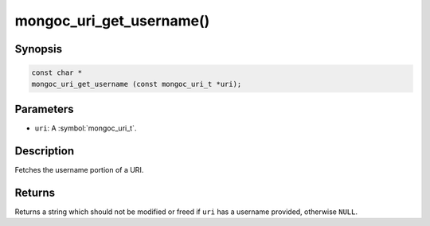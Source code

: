 .. _mongoc_uri_get_username

mongoc_uri_get_username()
=========================

Synopsis
--------

.. code-block:: c

  const char *
  mongoc_uri_get_username (const mongoc_uri_t *uri);

Parameters
----------

* ``uri``: A :symbol:`mongoc_uri_t`.

Description
-----------

Fetches the username portion of a URI.

Returns
-------

Returns a string which should not be modified or freed if ``uri`` has a username provided, otherwise ``NULL``.

